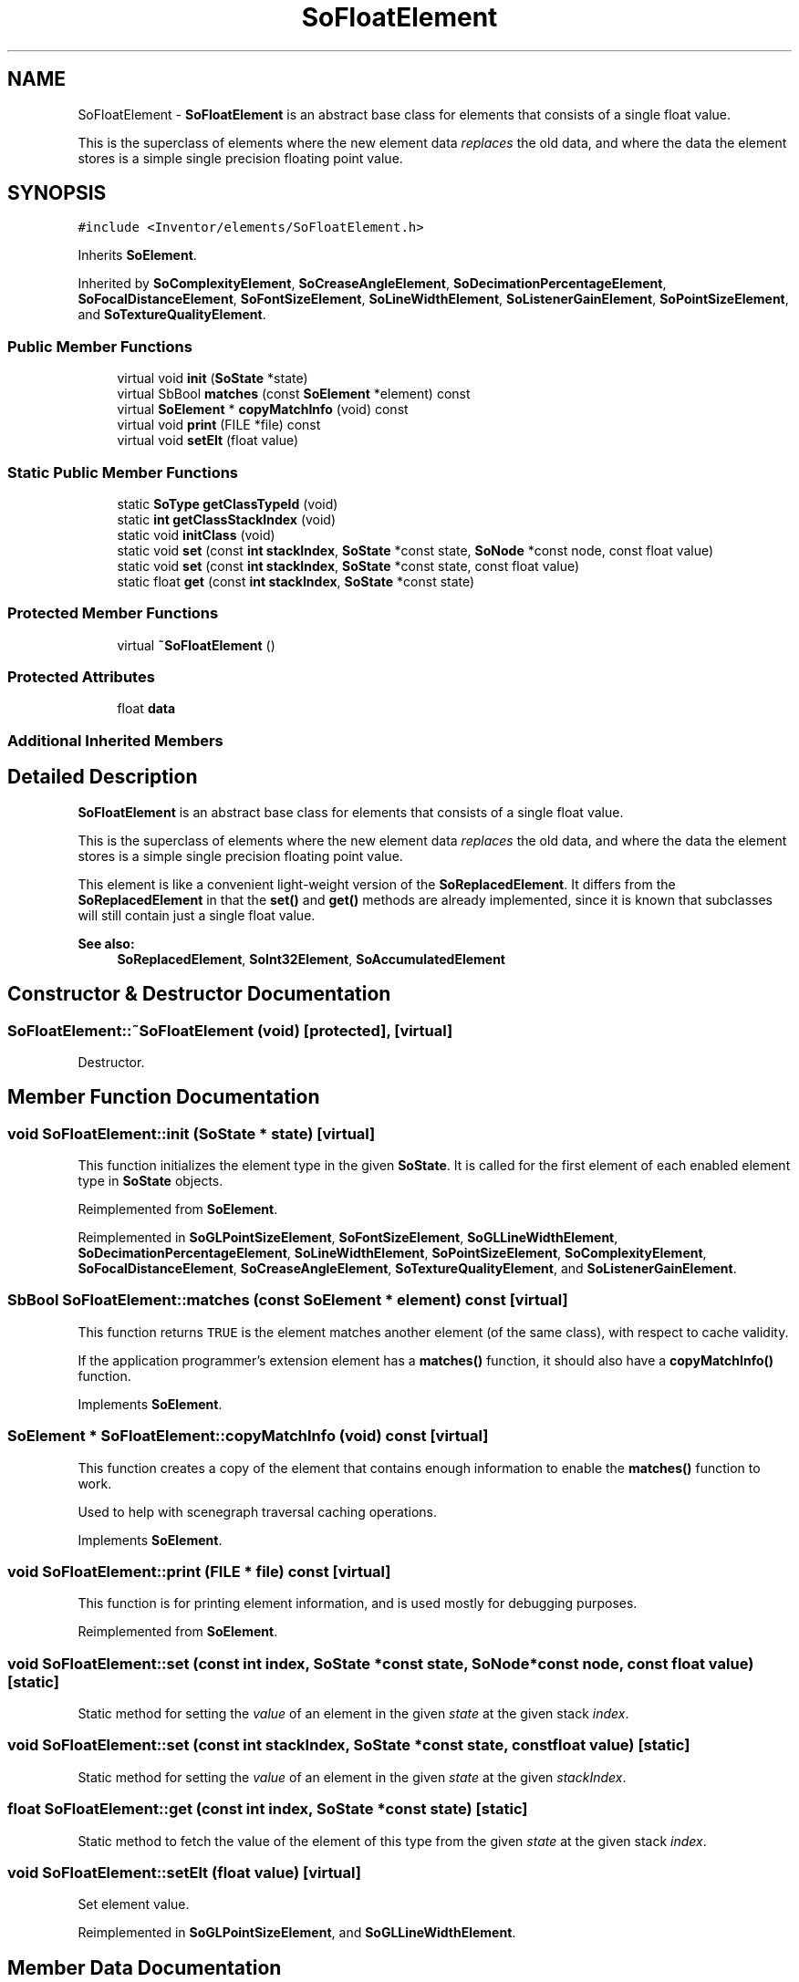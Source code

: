 .TH "SoFloatElement" 3 "Sun May 28 2017" "Version 4.0.0a" "Coin" \" -*- nroff -*-
.ad l
.nh
.SH NAME
SoFloatElement \- \fBSoFloatElement\fP is an abstract base class for elements that consists of a single float value\&.
.PP
This is the superclass of elements where the new element data \fIreplaces\fP the old data, and where the data the element stores is a simple single precision floating point value\&.  

.SH SYNOPSIS
.br
.PP
.PP
\fC#include <Inventor/elements/SoFloatElement\&.h>\fP
.PP
Inherits \fBSoElement\fP\&.
.PP
Inherited by \fBSoComplexityElement\fP, \fBSoCreaseAngleElement\fP, \fBSoDecimationPercentageElement\fP, \fBSoFocalDistanceElement\fP, \fBSoFontSizeElement\fP, \fBSoLineWidthElement\fP, \fBSoListenerGainElement\fP, \fBSoPointSizeElement\fP, and \fBSoTextureQualityElement\fP\&.
.SS "Public Member Functions"

.in +1c
.ti -1c
.RI "virtual void \fBinit\fP (\fBSoState\fP *state)"
.br
.ti -1c
.RI "virtual SbBool \fBmatches\fP (const \fBSoElement\fP *element) const"
.br
.ti -1c
.RI "virtual \fBSoElement\fP * \fBcopyMatchInfo\fP (void) const"
.br
.ti -1c
.RI "virtual void \fBprint\fP (FILE *file) const"
.br
.ti -1c
.RI "virtual void \fBsetElt\fP (float value)"
.br
.in -1c
.SS "Static Public Member Functions"

.in +1c
.ti -1c
.RI "static \fBSoType\fP \fBgetClassTypeId\fP (void)"
.br
.ti -1c
.RI "static \fBint\fP \fBgetClassStackIndex\fP (void)"
.br
.ti -1c
.RI "static void \fBinitClass\fP (void)"
.br
.ti -1c
.RI "static void \fBset\fP (const \fBint\fP \fBstackIndex\fP, \fBSoState\fP *const state, \fBSoNode\fP *const node, const float value)"
.br
.ti -1c
.RI "static void \fBset\fP (const \fBint\fP \fBstackIndex\fP, \fBSoState\fP *const state, const float value)"
.br
.ti -1c
.RI "static float \fBget\fP (const \fBint\fP \fBstackIndex\fP, \fBSoState\fP *const state)"
.br
.in -1c
.SS "Protected Member Functions"

.in +1c
.ti -1c
.RI "virtual \fB~SoFloatElement\fP ()"
.br
.in -1c
.SS "Protected Attributes"

.in +1c
.ti -1c
.RI "float \fBdata\fP"
.br
.in -1c
.SS "Additional Inherited Members"
.SH "Detailed Description"
.PP 
\fBSoFloatElement\fP is an abstract base class for elements that consists of a single float value\&.
.PP
This is the superclass of elements where the new element data \fIreplaces\fP the old data, and where the data the element stores is a simple single precision floating point value\&. 

This element is like a convenient light-weight version of the \fBSoReplacedElement\fP\&. It differs from the \fBSoReplacedElement\fP in that the \fBset()\fP and \fBget()\fP methods are already implemented, since it is known that subclasses will still contain just a single float value\&.
.PP
\fBSee also:\fP
.RS 4
\fBSoReplacedElement\fP, \fBSoInt32Element\fP, \fBSoAccumulatedElement\fP 
.RE
.PP

.SH "Constructor & Destructor Documentation"
.PP 
.SS "SoFloatElement::~SoFloatElement (void)\fC [protected]\fP, \fC [virtual]\fP"
Destructor\&. 
.SH "Member Function Documentation"
.PP 
.SS "void SoFloatElement::init (\fBSoState\fP * state)\fC [virtual]\fP"
This function initializes the element type in the given \fBSoState\fP\&. It is called for the first element of each enabled element type in \fBSoState\fP objects\&. 
.PP
Reimplemented from \fBSoElement\fP\&.
.PP
Reimplemented in \fBSoGLPointSizeElement\fP, \fBSoFontSizeElement\fP, \fBSoGLLineWidthElement\fP, \fBSoDecimationPercentageElement\fP, \fBSoLineWidthElement\fP, \fBSoPointSizeElement\fP, \fBSoComplexityElement\fP, \fBSoFocalDistanceElement\fP, \fBSoCreaseAngleElement\fP, \fBSoTextureQualityElement\fP, and \fBSoListenerGainElement\fP\&.
.SS "SbBool SoFloatElement::matches (const \fBSoElement\fP * element) const\fC [virtual]\fP"
This function returns \fCTRUE\fP is the element matches another element (of the same class), with respect to cache validity\&.
.PP
If the application programmer's extension element has a \fBmatches()\fP function, it should also have a \fBcopyMatchInfo()\fP function\&. 
.PP
Implements \fBSoElement\fP\&.
.SS "\fBSoElement\fP * SoFloatElement::copyMatchInfo (void) const\fC [virtual]\fP"
This function creates a copy of the element that contains enough information to enable the \fBmatches()\fP function to work\&.
.PP
Used to help with scenegraph traversal caching operations\&. 
.PP
Implements \fBSoElement\fP\&.
.SS "void SoFloatElement::print (FILE * file) const\fC [virtual]\fP"
This function is for printing element information, and is used mostly for debugging purposes\&. 
.PP
Reimplemented from \fBSoElement\fP\&.
.SS "void SoFloatElement::set (const \fBint\fP index, \fBSoState\fP *const state, \fBSoNode\fP *const node, const float value)\fC [static]\fP"
Static method for setting the \fIvalue\fP of an element in the given \fIstate\fP at the given stack \fIindex\fP\&. 
.SS "void SoFloatElement::set (const \fBint\fP stackIndex, \fBSoState\fP *const state, const float value)\fC [static]\fP"
Static method for setting the \fIvalue\fP of an element in the given \fIstate\fP at the given \fIstackIndex\fP\&. 
.SS "float SoFloatElement::get (const \fBint\fP index, \fBSoState\fP *const state)\fC [static]\fP"
Static method to fetch the value of the element of this type from the given \fIstate\fP at the given stack \fIindex\fP\&. 
.SS "void SoFloatElement::setElt (float value)\fC [virtual]\fP"
Set element value\&. 
.PP
Reimplemented in \fBSoGLPointSizeElement\fP, and \fBSoGLLineWidthElement\fP\&.
.SH "Member Data Documentation"
.PP 
.SS "float SoFloatElement::data\fC [protected]\fP"
The element's value\&. 

.SH "Author"
.PP 
Generated automatically by Doxygen for Coin from the source code\&.
